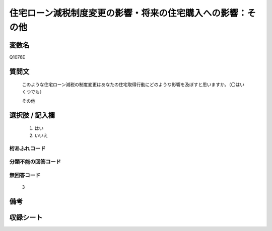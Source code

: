 .. title:: Q1076E
.. rst-class:: item
====================================================================================================
住宅ローン減税制度変更の影響・将来の住宅購入への影響：その他
====================================================================================================

.. rst-class:: varname
変数名
==================

Q1076E

.. rst-class:: question
質問文
==================


   このような住宅ローン減税の制度変更はあなたの住宅取得行動にどのような影響を及ぼすと思いますか。（〇はいくつでも）


   その他



.. rst-class:: answer
選択肢 / 記入欄
======================

  
     1. はい
  
     2. いいえ
  



.. rst-class:: overflow
桁あふれコード
-------------------------------
  


.. rst-class:: not_available
分類不能の回答コード
-------------------------------------
  


.. rst-class:: not_available
無回答コード
-------------------------------------
  3


.. rst-class:: bikou
備考
==================



.. rst-class:: include_sheet
収録シート
=======================================
.. hlist::
   :columns: 3
   
   
   * p13_3
   
   * p14_3
   
   * p15_3
   
   * p16abc_3
   
   * p17_3
   
   * p18_3
   
   * p19_3
   
   * p20_3
   
   * p21abcd_3
   
   * p21e_3
   
   * p22_3
   
   * p23_3
   
   


.. index:: Q1076E